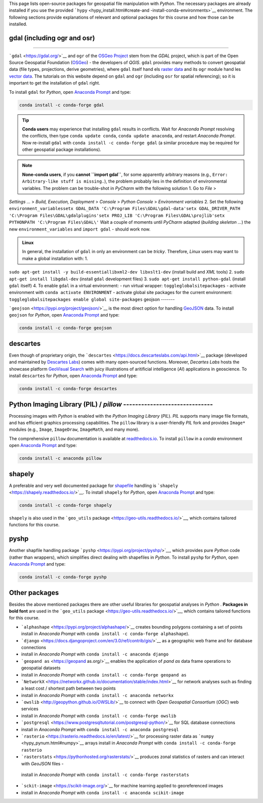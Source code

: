 This page lists open-source packages for geospatial file manipulation with *Python*. The necessary packages are already installed if you use the provided ```hypy`` <hypy_install.html#create-and -install-conda-environments>`__ environment. The following sections provide explanations of relevant and 
optional packages for this course and how those can be installed.

.. admonition::

   The proprietary license-requiring ``arcpy`` package is described on the `Commercial software <geo-arcpy.html>`__ page.

.. _gdal:

gdal (including ogr and osr)
--------------------
--------

```gdal`` <https://gdal.org/>`__ and ``ogr`` of the `OSGeo Project <http://www.osgeo.org/>`__ stem from the *GDAL* project, which is part of the Open Source Geospatial Foundation (`OSGeo <https://www.osgeo.org>`__)
-  the developers of *QGIS*. ``gdal`` provides many methods to convert geospatial data (file types, projections, derive geometries), where ``gdal`` itself hand els `raster data <geospatial-data.html#raster>`__ and its ``ogr`` module hand les `vector data <geospatial-data.html#vector>`__. The tutorials on this website depend on ``gdal`` and ``ogr`` (including ``osr`` for spatial referencing); so it is important to get the installation of ``gdal`` right.

To install ``gdal`` for *Python*, open `Anaconda Prompt <hypy_install.html#install-pckg>`__ and type:

.. code:: python 

   conda install -c conda-forge gdal 

.. tip::
   **Conda users** may experience that installing ``gdal`` results in conflicts. Wait for *Anaconda Prompt* resolving the conflicts, then type ``conda update conda``, ``conda update anaconda``, and restart *Anaconda Prompt*. Now re-install ``gdal`` with ``conda install -c conda-forge gdal`` (a similar procedure may be required for other geospatial package installations).

.. note::
   **None-conda users**, if you **cannot ``import gdal``**, for some apparently arbitrary reasons (e.g., ``Error: Arbitrary-like stuff is missing.``), the problem probably lies in the definition of environmental variables. The problem can be trouble-shot in *PyCharm* with the following solution 1. Go to *File* >
*Settings …* > *Build, Execution, Deployment* > *Console* > *Python Console* > *Environment variables* 2. Set the following ``environment_variables``\ 
``setx GDAL_DATA 'C:\Program Files\GDAL\gdal-data'``\ 
``setx GDAL_DRIVER_PATH 'C:\Program Files\GDAL\gdalplugins'``\ 
``setx PROJ_LIB 'C:\Program Files\GDAL\projlib'``\ 
``setx PYTHONPATH 'C:\Program Files\GDAL\'``\  Wait a couple of moments until *PyCharm* adapted (*building skeleton …*) the new ``environment_variables`` and ``import gdal``
-  should work now.

.. admonition:: Linux

   In general, the installation of ``gdal`` in only an environment can be *tricky*. Therefore, *Linux* users may want to make a global installation with: 1.
``sudo apt-get install -y build-essentiallibxml2-dev libxslt1-dev`` (install build and *XML* tools) 2. ``sudo apt-get install libgdal-dev`` (install ``gdal`` development files) 3.
``sudo apt-get install python-gdal`` (install ``gdal`` itself) 4. To enable ``gdal`` in a virtual environment:
-  run virtual wrapper:
``toggleglobalsitepackages``
-  activate environment with ``conda activate ENVIRONMENT``
-  activate global site packages for the current environment:
``toggleglobalsitepackages enable global site-packages`` 
geojson 
-------

```geojson`` <https://pypi.org/project/geojson/>`__ is the most direct option for handling `GeoJSON <geospatial-data.html#geojson>`__ data. To install ``geojson`` for *Python*, open `Anaconda Prompt <hypy_install.html#install-pckg>`__ and type:

.. code:: python 

   conda install -c conda-forge geojson 

descartes 
---------

Even though of proprietary origin, the ```descartes`` <https://docs.descarteslabs.com/api.html>`__ package (developed and maintained by `Descartes Labs <https://www.descarteslabs.com/>`__) comes with many open-sourced functions. Moreover, *Decartes Labs* hosts the showcase platform `GeoVisual Search <https://search.descarteslabs.com/>`__ with juicy illustrations of aritificial intelligence (*AI*) applications in geoscience. To install ``descartes`` for *Python*, open `Anaconda Prompt <hypy_install.html#install-pckg>`__ and type:

.. code:: python 

   conda install -c conda-forge descartes 

Python Imaging Library (PIL) / *pillow* ------------------------------
---------

Processing images with *Python* is enabled with the *Python Imaging Library* (*PIL*). *PIL* supports many image file formats, and has efficient graphics processing capabilities. The ``pillow`` library is a user-friendly *PIL* fork and provides ``Image*`` modules (e.g., ``Image``, ``ImageDraw``, ``ImageMath``, and many more).

The comprehensive ``pillow`` documentation is available at `readthedocs.io <https://pillow.readthedocs.io/en/stable/>`__. To install ``pillow`` in a *conda* environment open `Anaconda Prompt <hypy_install.html#install-pckg>`__ and type:

.. code:: python 

   conda install -c anaconda pillow 

shapely 
-------

A preferable and very well documented package for `shapefile <geospatial-data.html#shp>`__ handling is ```shapely`` <https://shapely.readthedocs.io/>`__. To install ``shapely`` for *Python*, open `Anaconda Prompt <hypy_install.html#install-pckg>`__ and type:

.. code:: python 

   conda install -c conda-forge shapely 

``shapely`` is also used in the ```geo_utils`` package <https://geo-utils.readthedocs.io/>`__, which contains tailored functions for this course.

pyshp 
-----

Another shapfile handling package ```pyshp`` <https://pypi.org/project/pyshp/>`__, which provides pure *Python* code (rather than wrappers), which simplifies direct dealing with shapefiles in *Python*. To install ``pyshp`` for *Python*, open `Anaconda Prompt <hypy_install.html#install-pckg>`__ and type:

.. code:: python 

   conda install -c conda-forge pyshp 

.. _other:

Other packages
--------------

Besides the above mentioned packages there are other useful libraries for geospatial analyses in *Python* . **Packages in bold font** are used in the ```geo_utils`` package <https://geo-utils.readthedocs.io/>`__, which contains tailored functions for this course.

-  ```alphashape`` <https://pypi.org/project/alphashape/>`__ creates    bounding polygons containing a set of points install in *Anaconda    Prompt* with \ ``conda install -c conda-forge alphashape``).
-  ```django`` <https://docs.djangoproject.com/en/3.0/ref/contrib/gis/>`__    as a geographic web frame and for database connections
-  install in    *Anaconda Prompt* with \ ``conda install -c anaconda django``
-   ```geopand as`` <https://geopand as.org/>`__ enables the application of    *pand as* data frame operations to geospatial datasets
-  install in    *Anaconda Prompt* with \ ``conda install -c conda-forge geopand as``
-   ```NetworkX`` <https://networkx.github.io/documentation/stable/index.html>`__    for network analyses such as finding a least cost / shortest path    between two points
-  install in *Anaconda Prompt* with    \ ``conda install -c anaconda networkx``
-   ```owslib`` <http://geopython.github.io/OWSLib/>`__ to connect with    *Open Geospatial Consortium* (*OGC*) web services
-  install in    *Anaconda Prompt* with \ ``conda install -c conda-forge owslib``
-   ```postgresql`` <https://www.postgresqltutorial.com/postgresql-python/>`__    for SQL database connections
-  install in *Anaconda Prompt* with    \ ``conda install -c anaconda postgresql``
-   ```rasterio`` <https://rasterio.readthedocs.io/en/latest/>`__ for    processing raster data as ```numpy`` <hypy_pynum.html#numpy>`__    arrays install in *Anaconda Prompt* with    \ ``conda install -c conda-forge rasterio``
-   ```rasterstats`` <https://pythonhosted.org/rasterstats/>`__ produces    zonal statistics of rasters and can interact with *GeoJSON* files -
   install in *Anaconda Prompt* with    \ ``conda install -c conda-forge rasterstats``
-   ```sckit-image`` <https://scikit-image.org/>`__ for machine learning    applied to georeferenced images
-  install in *Anaconda Prompt* with    \ ``conda install -c anaconda scikit-image`` 